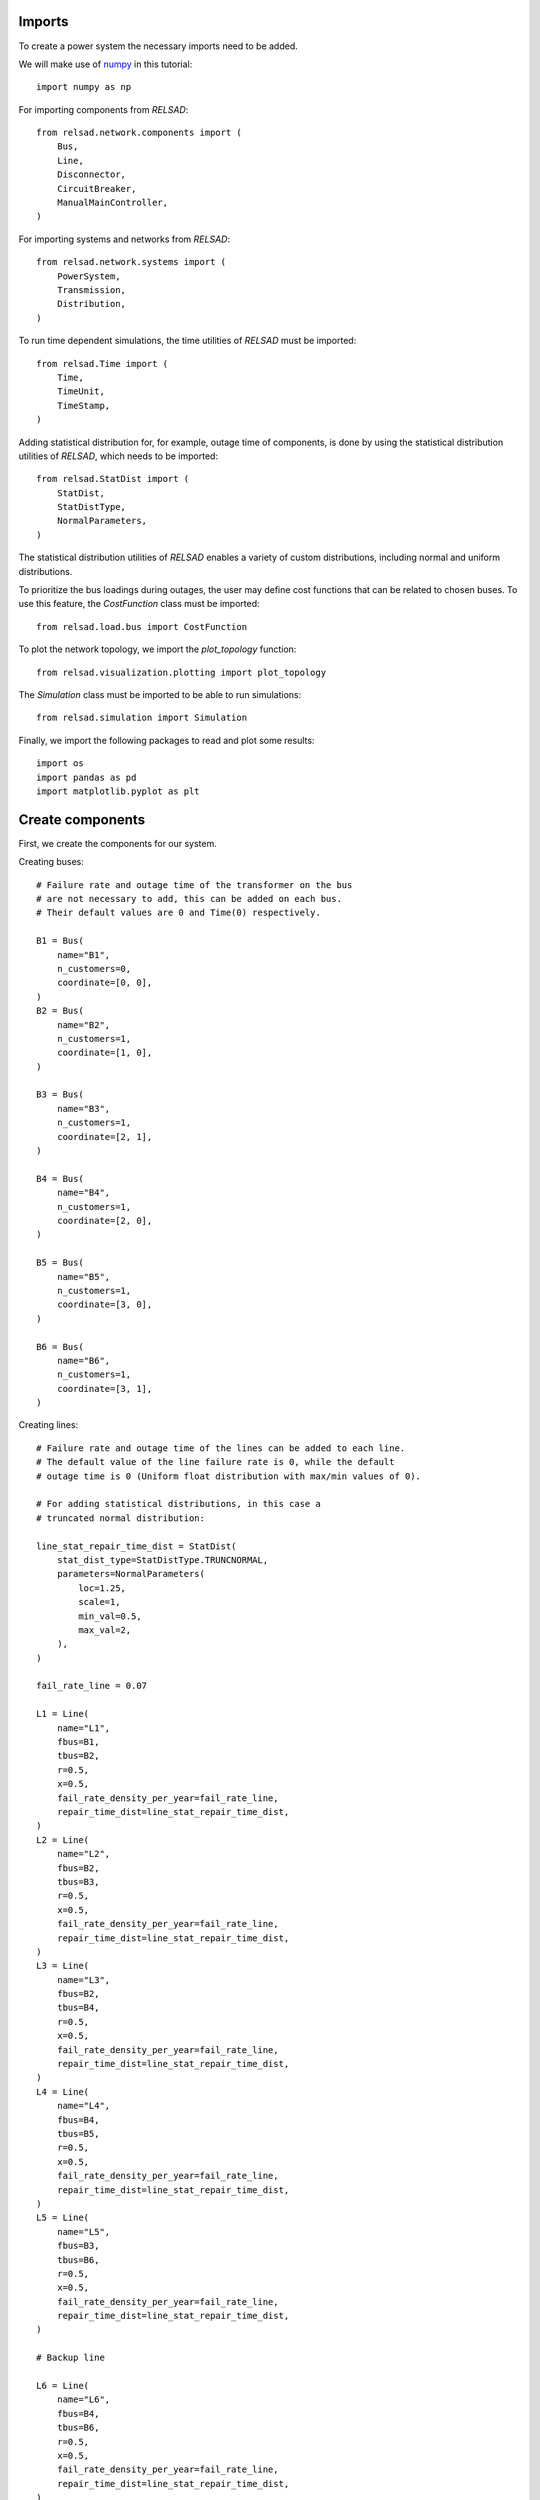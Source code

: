 """""""
Imports
"""""""

To create a power system the necessary imports need to be added. 

We will make use of `numpy <https://numpy.org/doc/stable/index.html>`_
in this tutorial::
    
    import numpy as np

For importing components from `RELSAD`::

    from relsad.network.components import (
        Bus,
        Line,
        Disconnector,
        CircuitBreaker,
        ManualMainController,
    )


For importing systems and networks from `RELSAD`:: 

    from relsad.network.systems import (
        PowerSystem,
        Transmission,
        Distribution,
    )

To run time dependent simulations, the time utilities of `RELSAD`
must be imported::

    from relsad.Time import (
        Time, 
        TimeUnit,
        TimeStamp,
    )

Adding statistical distribution for, for example, outage time of
components, is done by using the statistical distribution utilities
of `RELSAD`, which needs to be imported::

    from relsad.StatDist import (
        StatDist,
        StatDistType,
        NormalParameters,
    )

The statistical distribution utilities of `RELSAD` enables a variety of custom distributions, including normal and uniform distributions.

To prioritize the bus loadings during outages, the user may define
cost functions that can be related to chosen buses. To use this feature,
the `CostFunction` class must be imported::

    from relsad.load.bus import CostFunction

To plot the network topology, we import the `plot_topology` function::

    from relsad.visualization.plotting import plot_topology

The `Simulation` class must be imported to be able to run simulations::

    from relsad.simulation import Simulation

Finally, we import the following packages to read and plot some results::

    import os
    import pandas as pd
    import matplotlib.pyplot as plt


"""""""""""""""""
Create components
"""""""""""""""""

First, we create the components for our system.

Creating buses::

    # Failure rate and outage time of the transformer on the bus
    # are not necessary to add, this can be added on each bus.
    # Their default values are 0 and Time(0) respectively.

    B1 = Bus(
        name="B1", 
        n_customers=0, 
        coordinate=[0, 0],
    )
    B2 = Bus(
        name="B2", 
        n_customers=1, 
        coordinate=[1, 0],
    )

    B3 = Bus(
        name="B3", 
        n_customers=1, 
        coordinate=[2, 1],
    )

    B4 = Bus(
        name="B4", 
        n_customers=1, 
        coordinate=[2, 0],
    )
    
    B5 = Bus(
        name="B5", 
        n_customers=1, 
        coordinate=[3, 0],
    )
    
    B6 = Bus(
        name="B6", 
        n_customers=1, 
        coordinate=[3, 1],
    ) 

Creating lines:: 

    # Failure rate and outage time of the lines can be added to each line.
    # The default value of the line failure rate is 0, while the default
    # outage time is 0 (Uniform float distribution with max/min values of 0).

    # For adding statistical distributions, in this case a
    # truncated normal distribution: 

    line_stat_repair_time_dist = StatDist(
        stat_dist_type=StatDistType.TRUNCNORMAL,
        parameters=NormalParameters(
            loc=1.25,
            scale=1,
            min_val=0.5,
            max_val=2,
        ),
    )

    fail_rate_line = 0.07

    L1 = Line(
        name="L1",
        fbus=B1,
        tbus=B2,
        r=0.5, 
        x=0.5,
        fail_rate_density_per_year=fail_rate_line, 
        repair_time_dist=line_stat_repair_time_dist,
    )
    L2 = Line(
        name="L2",
        fbus=B2,
        tbus=B3,
        r=0.5, 
        x=0.5,
        fail_rate_density_per_year=fail_rate_line, 
        repair_time_dist=line_stat_repair_time_dist,
    )
    L3 = Line(
        name="L3",
        fbus=B2,
        tbus=B4,
        r=0.5, 
        x=0.5,
        fail_rate_density_per_year=fail_rate_line, 
        repair_time_dist=line_stat_repair_time_dist,
    )
    L4 = Line(
        name="L4",
        fbus=B4,
        tbus=B5,
        r=0.5, 
        x=0.5,
        fail_rate_density_per_year=fail_rate_line, 
        repair_time_dist=line_stat_repair_time_dist,
    )
    L5 = Line(
        name="L5",
        fbus=B3,
        tbus=B6,
        r=0.5, 
        x=0.5,
        fail_rate_density_per_year=fail_rate_line, 
        repair_time_dist=line_stat_repair_time_dist,
    )

    # Backup line

    L6 = Line(
        name="L6",
        fbus=B4,
        tbus=B6,
        r=0.5, 
        x=0.5,
        fail_rate_density_per_year=fail_rate_line, 
        repair_time_dist=line_stat_repair_time_dist,
    )

    # Set L6 as a backup line

    L6.set_backup()

Creating circuit breaker::

    E1 = CircuitBreaker(
        name="E1",
        line=L1,
    )

Creating disconnectors::
    
Disconnectors can be added to the lines in the system.
A line can have zero, one or two disconnectors connected.
In this example, we add several disconnectors for each line.
If a circuit breaker is placed on a line, can also have two disconnectors:: 

    DL1a = Disconnector(
        name="L1a", 
        line=L1, bus=B1,
    )
    DL1b = Disconnector(
        name="L1b",
        line=L1,
        bus=B2,
    )
    DL2a = Disconnector(
        name="L2a",
        line=L2,
        bus=B2,
    )
    DL2b = Disconnector(
        name="L2b",
        line=L2,
        bus=B3,
    )
    DL3a = Disconnector(
        name="L3a",
        line=L3,
        bus=B2,
    )
    DL3b = Disconnector(
        name="L3b",
        line=L3,
        bus=B4,
    )
    DL4a = Disconnector(
        name="L4a",
        line=L4,
        bus=B4,
    )
    DL4b = Disconnector(
        name="L4b",
        line=L4,
        bus=B5,
    )
    DL5a = Disconnector(
        name="L5a",
        line=L5,
        bus=B3,
    )
    DL5b = Disconnector(
        name="L5b",
        line=L5,
        bus=B6,
    )

    # For backup line
    DL6a = Disconnector(
        name="L6a",
        line=L6,
        bus=B4,
    )
    DL6b = Disconnector(
        name="L6b",
        line=L6,
        bus=B6,
    )

"""""""""""""""""""""""
Initialize power system
"""""""""""""""""""""""

For systems without ICT, a manual main controller is added with a name and a desired sectional time::

    C1 = ManualMainController(name="C1", sectioning_time=Time(0))

Then the power system is created::

    ps = PowerSystem(controller=C1)


"""""""""""""""
Create networks
"""""""""""""""

After creating the components in the network, the components need to
be added to their associated networks and the associated networks must
be added to the power system. 
First, the bus connecting to the overlying network
(often transmission network) is added.
In this case the overlying network is a transmission network,
which is created by::
    
    tn = Transmission(
        parent_network=ps,
        trafo_bus=B1,
    )

The distribution network contains the rest of the components,
and links to the transmission network with line L1.
This is done by the following code snippet:: 

    dn = Distribution(
        parent_network=tn,
        connected_line=L1,
    )
    dn.add_buses(
        [B2, B3, B4, B5, B6]
    )
    dn.add_lines(
        [L2, L3, L4, L5, L6]
    )


""""""""""""""""""
Visualize topology
""""""""""""""""""

To validate the network topology, it can be plotted in the following way::

    fig = plot_topology(
        buses=ps.buses,
        lines=ps.lines,
        bus_text=True,
        line_text=True,
    )

    fig.savefig(
        "test_network.png",
        dpi=600,
    )

The plot should look like this:

.. figure:: ../../../_static/figures/tutorial/traditional_power_system/CINELDI_testnetwork.png
   :width: 800
   :alt: Test network.
   
   Test network 


"""""""""""""""""""
Load and generation
"""""""""""""""""""

In :ref:`Load and generation preparation <load_and_generation_preparation>`,
examples of how to generate load and generation profiles are provided. 
The generated profiles can be used to set the load and generation
on the buses in the system. 
The load and generation profiles can then be added to the
buses in the system. 

For illustration purposes, we defines some constant loads in this tutorial::
    
    load_household = np.ones(365 * 24) * 0.05  # MW

We refer to the example simulations for more realistic load handling.


In addition, a cost related to the load can be added to the bus.
For generating the specific interruption cost for a load category:: 

    household = CostFunction(
        A = 8.8,
        B = 14.7,
    )

Load and cost can be added to the buses::


    B2.add_load_data(
        pload_data=load_household,
        cost_function=household,
    )

    B3.add_load_data(
        pload_data=load_household,
        cost_function=household,
    )
